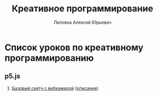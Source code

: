 #+OPTIONS: ^:nil

# Отключение последнего блока (дата создания, автор, система)
#+OPTIONS: html-postamble:nil

# На выбор два варианта: без таблицы содержания
#+OPTIONS: toc:nil num:nil
# .. и с таблицей (whn показывает до какого уровня заголовки должны нумероваться)
# #+OPTIONS: num:6 whn:0 toc:6 H:6

#+LANGUAGE: ru
#+LATEX_CLASS: scrbook

# Эта строчка добавляет определение стиля, чтобы таблица после сворачивания/разворачивания использовала свои стили, а не display:block
#+HTML_HEAD_EXTRA: <style type="text/css">.collapse.in {display:table}</style>

#+EXPORT_FILE_NAME:  ../index.html

#+TITLE: Креативное программирование
#+AUTHOR: Липовка Алексей Юрьевич
#+EMAIL: alex.lipovka@gmail.com

* Список уроков по креативному программированию

** p5.js

1. [[./p5/sketch_01/index.html][Базовый скетч с вебкамерой]] ([[./p5/sketch_01/org/sketch.html][описание]])
